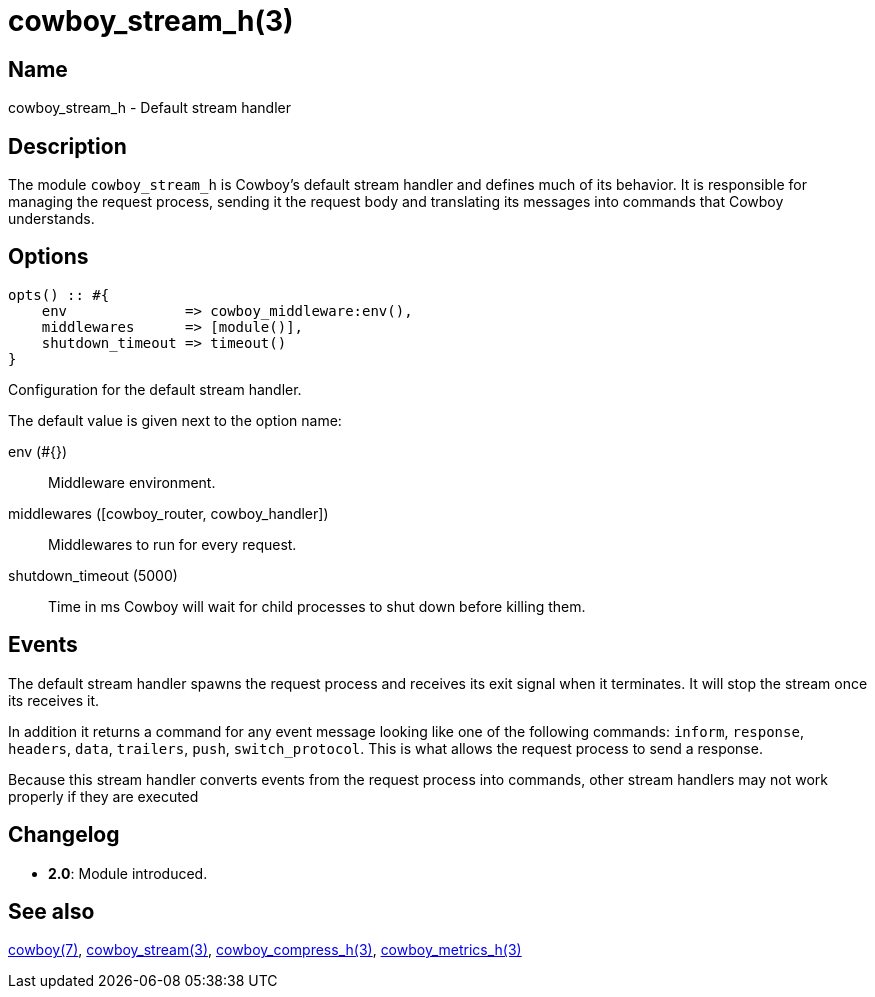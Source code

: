 = cowboy_stream_h(3)

== Name

cowboy_stream_h - Default stream handler

== Description

The module `cowboy_stream_h` is Cowboy's default stream
handler and defines much of its behavior. It is responsible
for managing the request process, sending it the request
body and translating its messages into commands that
Cowboy understands.

== Options

[source,erlang]
----
opts() :: #{
    env              => cowboy_middleware:env(),
    middlewares      => [module()],
    shutdown_timeout => timeout()
}
----

Configuration for the default stream handler.

The default value is given next to the option name:

env (#{})::

Middleware environment.

middlewares ([cowboy_router, cowboy_handler])::

Middlewares to run for every request.

shutdown_timeout (5000)::

Time in ms Cowboy will wait for child processes to shut down before killing them.

== Events

The default stream handler spawns the request process
and receives its exit signal when it terminates. It
will stop the stream once its receives it.

// @todo It also implements the read_body mechanism.
// Note that cowboy_stream_h sends the 100-continue automatically.

In addition it returns a command for any event message
looking like one of the following commands: `inform`,
`response`, `headers`, `data`, `trailers`, `push`,
`switch_protocol`. This is what allows the request
process to send a response.

// @todo Add set_options, which updates options dynamically.

Because this stream handler converts events from the
request process into commands, other stream handlers
may not work properly if they are executed

== Changelog

* *2.0*: Module introduced.

== See also

link:man:cowboy(7)[cowboy(7)],
link:man:cowboy_stream(3)[cowboy_stream(3)],
link:man:cowboy_compress_h(3)[cowboy_compress_h(3)],
link:man:cowboy_metrics_h(3)[cowboy_metrics_h(3)]
